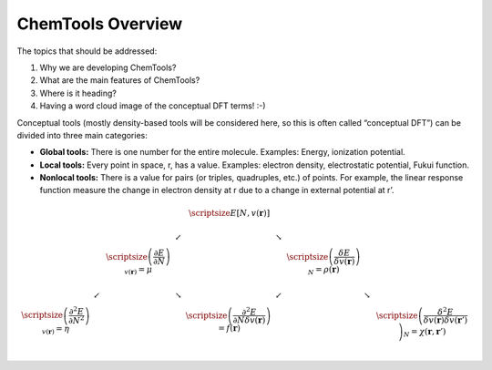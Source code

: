 ..
    : ChemTools is a collection of interpretive chemical tools for
    : analyzing outputs of the quantum chemistry calculations.
    :
    : Copyright (C) 2014-2015 The ChemTools Development Team
    :
    : This file is part of ChemTools.
    :
    : ChemTools is free software; you can redistribute it and/or
    : modify it under the terms of the GNU General Public License
    : as published by the Free Software Foundation; either version 3
    : of the License, or (at your option) any later version.
    :
    : ChemTools is distributed in the hope that it will be useful,
    : but WITHOUT ANY WARRANTY; without even the implied warranty of
    : MERCHANTABILITY or FITNESS FOR A PARTICULAR PURPOSE.  See the
    : GNU General Public License for more details.
    :
    : You should have received a copy of the GNU General Public License
    : along with this program; if not, see <http://www.gnu.org/licenses/>
    :
    : --


ChemTools Overview
##################

The topics that should be addressed:

#. Why we are developing ChemTools?
#. What are the main features of ChemTools?
#. Where is it heading?
#. Having a word cloud image of the conceptual DFT terms! :-)

Conceptual tools (mostly density-based tools will be considered here, so this is often called “conceptual DFT”) can be divided into three main categories:

* **Global tools:** There is one number for the entire molecule. Examples: Energy, ionization potential.
* **Local tools:** Every point in space, r, has a value. Examples: electron density, electrostatic potential, Fukui function.
* **Nonlocal tools:** There is a value for pairs (or triples, quadruples, etc.) of points. For example, the linear response function measure the change in electron density at r due to a change in external potential at r’.

.. math::
     \begin{array}{ccccccccc} 
     & & & &  \scriptsize E[N,v(\mathbf{r})]  & & & & \\
     & & & \swarrow & & \searrow   & & & \\
     & & \scriptsize \left( \frac{\partial E}{\partial N} \right)_{v(\mathbf{r})} = \mu  & & & & \scriptsize \left( \frac{\delta E}{\delta v(\mathbf{r})} \right)_N = \rho (\mathbf{r}) & & \\
     & \swarrow & & \searrow & & \swarrow   & & \searrow & \\
      \scriptsize  \left( \frac{\partial^2 E}{\partial N^2} \right)_{v(\mathbf{r})} = \eta  & & & & \scriptsize \left( \frac{\partial^2 E}{\partial N \delta v(\mathbf{r})} \right) = f (\mathbf{r})  & & & & \scriptsize \left( \frac{\delta^2 E}{\delta v(\mathbf{r}) \delta v(\mathbf{r} ')} \right)_N = \chi (\mathbf{r} ,  \mathbf{r}') &\\
    \end{array}

